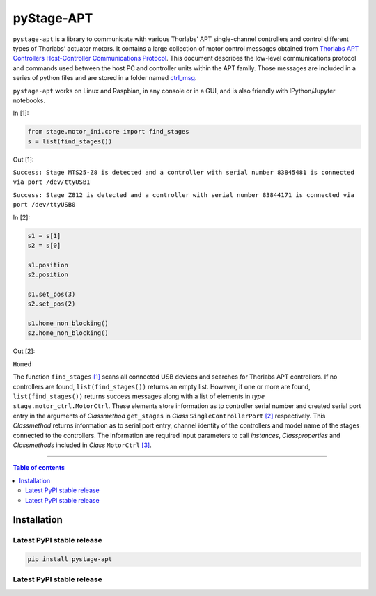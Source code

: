 ============
 pyStage-APT
============

|LANGUAGE| |PY-VERSION| |PLATFORM_1| |PLATFORM_2| |SERIAL| |USB| |LICENSE|

``pystage-apt`` is a library to communicate with various Thorlabs’ APT single-channel controllers and control different types of Thorlabs’ actuator motors. It contains a large collection of motor control messages obtained from `Thorlabs APT Controllers Host-Controller Communications Protocol <https://github.com/kzhao1228/pystage_apt/blob/master/Doc/APT_Communications_Protocol_Rev_14.pdf>`__. This document describes the low-level communications protocol and commands used between the host PC and controller units within the APT family. Those messages are included in a series of python files and are stored in a folder named `ctrl_msg <https://github.com/kzhao1228/pystage_apt/tree/master/stage/ctrl_msg>`__.

``pystage-apt`` works on Linux and Raspbian, in any console or in a GUI, and is also friendly with IPython/Jupyter notebooks.

In [1]:

.. code:: python

    from stage.motor_ini.core import find_stages
    s = list(find_stages())
    
Out [1]:

``Success: Stage MTS25-Z8 is detected and a controller with serial number 83845481 is connected via port /dev/ttyUSB1`` 

``Success: Stage Z812 is detected and a controller with serial number 83844171 is connected via port /dev/ttyUSB0``

In [2]:

.. code:: python
     
     s1 = s[1]
     s2 = s[0]
     
     s1.position
     s2.position
     
     s1.set_pos(3)
     s2.set_pos(2)
     
     s1.home_non_blocking()
     s2.home_non_blocking()
    
Out [2]:
     
``Homed``
     
The function ``find_stages`` `[1] <https://github.com/kzhao1228/pystage_apt/blob/master/stage/motor_ini/core.py>`__ scans all connected USB devices and searches for Thorlabs APT controllers. If no controllers are found, ``list(find_stages())`` returns an empty list. However, if one or more are found, ``list(find_stages())`` returns success messages along with a list of elements in *type* ``stage.motor_ctrl.MotorCtrl``. These elements store information as to controller serial number and created serial port entry in the arguments of *Classmethod* ``get_stages`` in *Class* ``SingleControllerPort`` `[2] <https://github.com/kzhao1228/pystage_apt/blob/master/stage/motor_ini/port.py>`__ respectively. This *Classmethod* returns information as to serial port entry, channel identity of the controllers and model name of the stages connected to the controllers. The information are required input parameters to call *instances*, *Classproperties* and *Classmethods* included in *Class* ``MotorCtrl`` `[3] <https://github.com/kzhao1228/pystage_apt/blob/master/stage/motor_ctrl/__init__.py>`__.
 
     
------------------------------------------

.. contents:: Table of contents
   :backlinks: top
   :local:


Installation
------------

Latest PyPI stable release
~~~~~~~~~~~~~~~~~~~~~~~~~~     

|PY-VERSION|

.. code:: sh

    pip install pystage-apt
    
    
Latest PyPI stable release
~~~~~~~~~~~~~~~~~~~~~~~~~~ 






.. |LICENSE| image:: https://img.shields.io/dub/l/vibe-d
   :target: https://raw.githubusercontent.com/kzhao1228/pystage_apt/master/LICENSE.txt
   :alt: License
   
.. |LANGUAGE| image:: https://img.shields.io/badge/python-v3.2%20|%20v3.3%20|%20v3.4%20|%20v3.5%20|%20v3.6%20|%20v3.7%20|%20v3.8-blue?&logo=python&logoColor=white
   :target: https://pypi.org/project/pystage-apt/
   :alt: Language

.. |PLATFORM_1| image:: https://img.shields.io/badge/platform-%20linux--64-blue?&logo=linux&logoColor=white
   :target: https://www.linux.org/pages/download/
   
.. |PLATFORM_2| image:: https://img.shields.io/badge/platform-%20raspbian-blue?&logo=Raspberry%20Pi
   :target: https://www.raspberrypi.org/downloads/raspbian/
   :alt: Platform_2   
   
.. |SERIAL| image:: https://img.shields.io/badge/pyserial-%20%3E=%202.7%20-important?&logo=koding&logoColor=white
   :target: https://github.com/pyserial/pyserial
   :alt: SERIAL
   
.. |USB| image:: https://img.shields.io/badge/pyusb-%20%3E=%201.0.0a%20-important?&logo=koding&logoColor=white
   :target: https://github.com/pyusb/pyusb
   :alt: USB
   
.. |PY-VERSION| image:: https://img.shields.io/badge/pypi-%20v0.0-blue?&logo=pypi&logoColor=white
   :target: https://pypi.org/project/pystage-apt/#history
   :alt: Py-version
